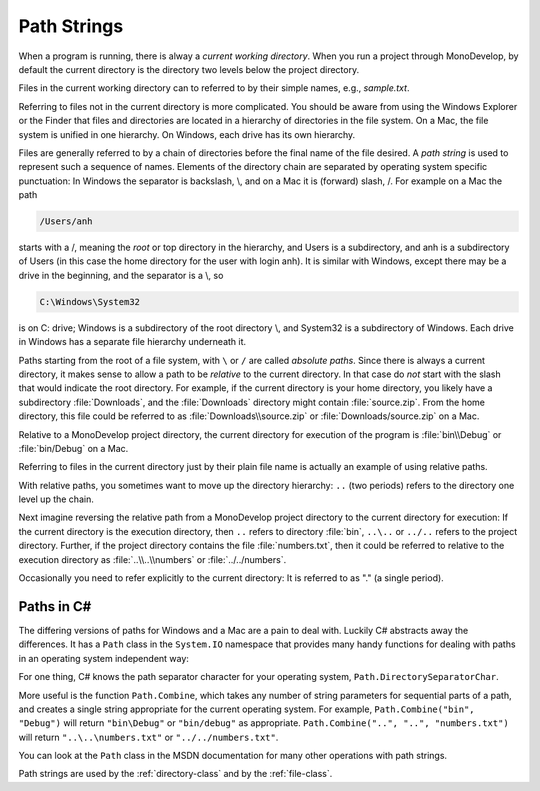 .. index:: path

.. _path-strings:

Path Strings
====================

When a program is running, there is alway a *current working directory*.  
When you run a project through MonoDevelop, by default the current directory is the directory
two levels below the project directory.
   
Files in the current working directory can to referred to by their simple names,
e.g., *sample.txt*.  

Referring to files not in the current directory is more complicated.  
You should be aware from using the Windows Explorer or the Finder that
files and  directories are located in a hierarchy of directories in the
file system.  On a Mac, the file system is unified in 
one hierarchy. On Windows, each drive has its own hierarchy.

Files are generally referred to by a chain of directories before
the final name of the file desired.  A *path string* is used
to represent such a sequence of names.  Elements of the directory chain are separated
by operating system specific punctuation:  In Windows the separator is backslash, \\,
and on a Mac it is (forward) slash, /.  For example on a Mac the path 

.. code-block:: none
    
   /Users/anh 
   
starts with a /, meaning the *root* or top directory in the hierarchy, and Users is
a subdirectory, and anh is a subdirectory of Users (in this case the home directory
for the user with login anh).  
It is similar with Windows, except there may be a drive in the beginning,
and the separator is a \\, so

.. code-block:: none
   
   C:\Windows\System32

is on C: drive; Windows is a subdirectory of the root directory \\, and System32 is
a subdirectory of Windows.  
Each drive in Windows has a separate file hierarchy underneath it.

Paths starting from the root of a file system, with ``\`` or ``/`` are called
*absolute paths*.
Since there is always a current directory, it makes sense to allow a path to be *relative*
to the current directory.  In that case do *not* start with the slash that would
indicate the root directory.  For example, if the current directory is
your home directory, you likely have a subdirectory :file:`Downloads`, and the 
:file:`Downloads`
directory might contain :file:`source.zip`.  From the home directory, this file could
be referred to as :file:`Downloads\\source.zip` or  :file:`Downloads/source.zip` on a Mac.

Relative to a MonoDevelop project directory, the current directory for execution
of the program is :file:`bin\\Debug` or  :file:`bin/Debug` on a Mac.

Referring to files in the current directory just by their plain file name is
actually an example of using relative paths.

With relative paths, you sometimes want to move up the directory hierarchy:  ``..``
(two periods) refers to the directory one level up the chain.  

Next imagine reversing the relative path from a MonoDevelop project directory to the
current directory for execution:  If the current directory is the execution 
directory, then ``..`` refers to directory :file:`bin`, 
``..\..`` or ``../..`` refers to the project directory.  Further, if the 
project directory contains the file :file:`numbers.txt`, then it could be referred to
relative to the execution directory as :file:`..\\..\\numbers` or :file:`../../numbers`.

Occasionally you need to
refer explicitly to the current directory:  It is referred to as "." (a single
period).

Paths in C#
--------------

The differing versions of paths for Windows and a Mac are a pain to deal with. Luckily C#
abstracts away the differences.  It has a ``Path`` class in the ``System.IO`` 
namespace that provides many handy functions for dealing with paths in 
an operating system independent way:

For one thing, C# knows the path separator character for your operating system,
``Path.DirectorySeparatorChar``.
   
More useful is the function ``Path.Combine``, which takes any number of string parameters
for sequential parts of a path, and creates a single string appropriate for the
current operating system.  For example,
``Path.Combine("bin", "Debug")`` will return ``"bin\Debug"`` or ``"bin/debug"``
as appropriate.
``Path.Combine("..", "..", "numbers.txt")`` will return 
``"..\..\numbers.txt"`` or ``"../../numbers.txt"``.

You can look at the ``Path`` class in the MSDN documentation 
for many other operations with path strings.

Path strings are used by the :ref:`directory-class` and by the :ref:`file-class`.

